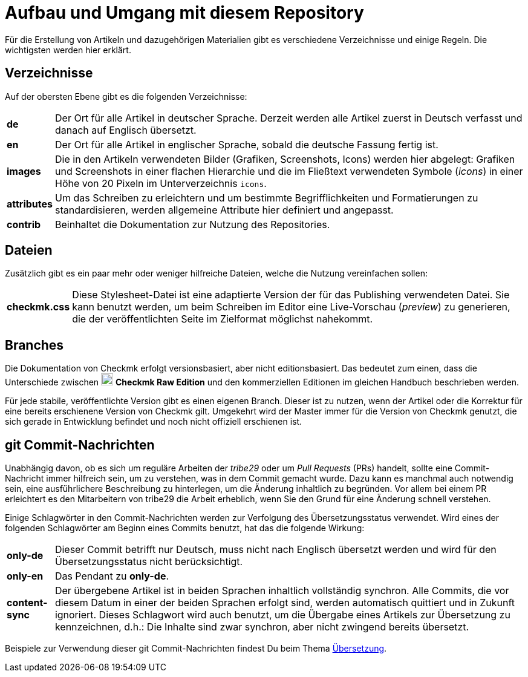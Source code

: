 = Aufbau und Umgang mit diesem Repository

:cmk: Checkmk
:v16: 1.6.0
:v20: 2.0.0
:v21: 2.1.0
:imagesdir: ../../images
:CRE: pass:q,m[image:CRE.svg[CRE,title=Checkmk Raw Edition,width=20] *Checkmk Raw Edition*]


Für die Erstellung von Artikeln und dazugehörigen Materialien gibt es verschiedene Verzeichnisse und einige Regeln.
Die wichtigsten werden hier erklärt.


== Verzeichnisse

Auf der obersten Ebene gibt es die folgenden Verzeichnisse:

[horizontal]
*de*:: Der Ort für alle Artikel in deutscher Sprache. Derzeit werden alle Artikel zuerst in Deutsch verfasst und danach auf Englisch übersetzt.
*en*:: Der Ort für alle Artikel in englischer Sprache, sobald die deutsche Fassung fertig ist.
*images*:: Die in den Artikeln verwendeten Bilder (Grafiken, Screenshots, Icons) werden hier abgelegt:
Grafiken und Screenshots in einer flachen Hierarchie und die im Fließtext verwendeten Symbole (_icons_) in einer Höhe von 20 Pixeln im Unterverzeichnis `icons`.
*attributes*:: Um das Schreiben zu erleichtern und um bestimmte Begrifflichkeiten und Formatierungen zu standardisieren, werden allgemeine Attribute hier definiert und angepasst.
*contrib*:: Beinhaltet die Dokumentation zur Nutzung des Repositories.


== Dateien

Zusätzlich gibt es ein paar mehr oder weniger hilfreiche Dateien, welche die Nutzung vereinfachen sollen:

[horizontal]
*checkmk.css*:: Diese Stylesheet-Datei ist eine adaptierte Version der für das Publishing verwendeten Datei.
Sie kann benutzt werden, um beim Schreiben im Editor eine Live-Vorschau (_preview_) zu generieren, die der veröffentlichten Seite im Zielformat möglichst nahekommt.
// *Makefile*:: Wenn einzelne Dokumente lokal zu HTML konvertiert werden sollen, kann das mit `make` passieren. Die Hilfe ist über `make help` erreichbar.


== Branches

Die Dokumentation von {CMK} erfolgt versionsbasiert, aber nicht editionsbasiert. 
Das bedeutet zum einen, dass die Unterschiede zwischen {CRE} und den kommerziellen Editionen im gleichen Handbuch beschrieben werden. 

Für jede stabile, veröffentlichte Version gibt es einen eigenen Branch.
Dieser ist zu nutzen, wenn der Artikel oder die Korrektur für eine bereits erschienene Version von {CMK} gilt.
Umgekehrt wird der Master immer für die Version von {CMK} genutzt, die sich gerade in Entwicklung befindet und noch nicht offiziell erschienen ist.


[#gitcommitmessages]
== git Commit-Nachrichten

Unabhängig davon, ob es sich um reguläre Arbeiten der _tribe29_ oder um _Pull Requests_ (PRs) handelt, sollte eine Commit-Nachricht immer hilfreich sein, um zu verstehen, was in dem Commit gemacht wurde.
Dazu kann es manchmal auch notwendig sein, eine ausführlichere Beschreibung zu hinterlegen, um die Änderung inhaltlich zu begründen.
Vor allem bei einem PR erleichtert es den Mitarbeitern von tribe29 die Arbeit erheblich, wenn Sie den Grund für eine Änderung schnell verstehen.

Einige Schlagwörter in den Commit-Nachrichten werden zur Verfolgung des Übersetzungsstatus verwendet.
Wird eines der folgenden Schlagwörter am Beginn eines Commits benutzt, hat das die folgende Wirkung:

[horizontal]
*only-de*:: Dieser Commit betrifft nur Deutsch, muss nicht nach Englisch übersetzt werden und wird für den Übersetzungsstatus nicht berücksichtigt.
*only-en*:: Das Pendant zu *only-de*.
*content-sync*:: Der übergebene Artikel ist in beiden Sprachen inhaltlich vollständig synchron.
Alle Commits, die vor diesem Datum in einer der beiden Sprachen erfolgt sind, werden automatisch quittiert und in Zukunft ignoriert.
Dieses Schlagwort wird auch benutzt, um die Übergabe eines Artikels zur Übersetzung zu kennzeichnen, d.h.: Die Inhalte sind zwar synchron, aber nicht zwingend bereits übersetzt.

Beispiele zur Verwendung dieser git Commit-Nachrichten findest Du beim Thema link:guide.adoc#translate[Übersetzung].
